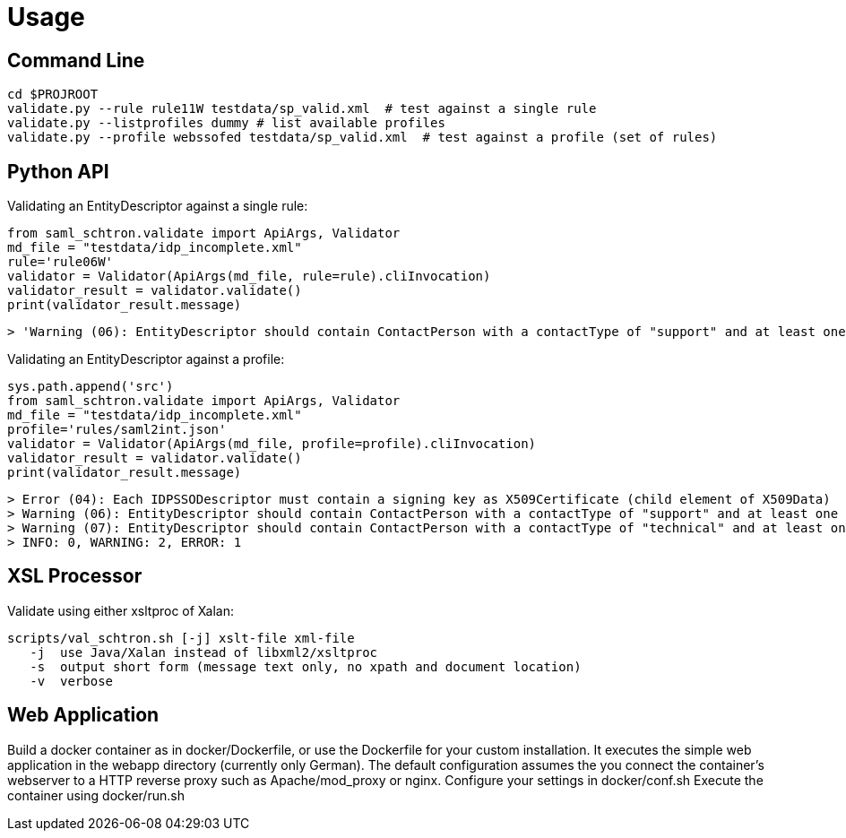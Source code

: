 # Usage

## Command Line

    cd $PROJROOT
    validate.py --rule rule11W testdata/sp_valid.xml  # test against a single rule 
    validate.py --listprofiles dummy # list available profiles
    validate.py --profile webssofed testdata/sp_valid.xml  # test against a profile (set of rules)

## Python API

Validating an EntityDescriptor against a single rule:

    from saml_schtron.validate import ApiArgs, Validator
    md_file = "testdata/idp_incomplete.xml"
    rule='rule06W'
    validator = Validator(ApiArgs(md_file, rule=rule).cliInvocation)
    validator_result = validator.validate()
    print(validator_result.message)
    
    > 'Warning (06): EntityDescriptor should contain ContactPerson with a contactType of "support" and at least one EmailAddress\n    \nINFO: 0, WARNING: 1, ERROR: 0'

Validating an EntityDescriptor against a profile:

    sys.path.append('src')
    from saml_schtron.validate import ApiArgs, Validator
    md_file = "testdata/idp_incomplete.xml"
    profile='rules/saml2int.json'
    validator = Validator(ApiArgs(md_file, profile=profile).cliInvocation)
    validator_result = validator.validate()
    print(validator_result.message)
    
    > Error (04): Each IDPSSODescriptor must contain a signing key as X509Certificate (child element of X509Data)         
    > Warning (06): EntityDescriptor should contain ContactPerson with a contactType of "support" and at least one EmailAddress
    > Warning (07): EntityDescriptor should contain ContactPerson with a contactType of "technical" and at least one EmailAddress
    > INFO: 0, WARNING: 2, ERROR: 1


## XSL Processor
Validate using either xsltproc of Xalan:

    scripts/val_schtron.sh [-j] xslt-file xml-file
       -j  use Java/Xalan instead of libxml2/xsltproc
       -s  output short form (message text only, no xpath and document location)
       -v  verbose



## Web Application

Build a docker container as in docker/Dockerfile, or use the Dockerfile for your custom 
installation. It executes the simple web application in the webapp directory (currently only German).
The default configuration assumes the you connect the container's webserver to a HTTP reverse 
proxy such as Apache/mod_proxy or nginx.
Configure your settings in docker/conf.sh
Execute the container using docker/run.sh


